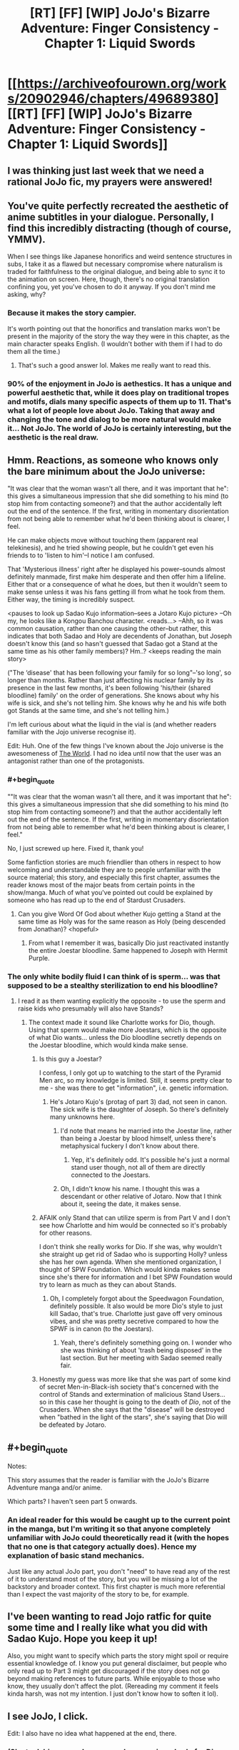 #+TITLE: [RT] [FF] [WIP] JoJo's Bizarre Adventure: Finger Consistency - Chapter 1: Liquid Swords

* [[https://archiveofourown.org/works/20902946/chapters/49689380][[RT] [FF] [WIP] JoJo's Bizarre Adventure: Finger Consistency - Chapter 1: Liquid Swords]]
:PROPERTIES:
:Author: FattyUmpire
:Score: 40
:DateUnix: 1570263952.0
:END:

** I was thinking just last week that we need a rational JoJo fic, my prayers were answered!
:PROPERTIES:
:Author: ShareDVI
:Score: 16
:DateUnix: 1570282408.0
:END:


** You've quite perfectly recreated the aesthetic of anime subtitles in your dialogue. Personally, I find this incredibly distracting (though of course, YMMV).

When I see things like Japanese honorifics and weird sentence structures in subs, I take it as a flawed but necessary compromise where naturalism is traded for faithfulness to the original dialogue, and being able to sync it to the animation on screen. Here, though, there's no original translation confining you, yet you've chosen to do it anyway. If you don't mind me asking, why?
:PROPERTIES:
:Author: TempAccountIgnorePls
:Score: 13
:DateUnix: 1570282792.0
:END:

*** Because it makes the story campier.

It's worth pointing out that the honorifics and translation marks won't be present in the majority of the story the way they were in this chapter, as the main character speaks English. (I wouldn't bother with them if I had to do them all the time.)
:PROPERTIES:
:Author: FattyUmpire
:Score: 25
:DateUnix: 1570289675.0
:END:

**** That's such a good answer lol. Makes me really want to read this.
:PROPERTIES:
:Author: Dragonheart91
:Score: 10
:DateUnix: 1570301405.0
:END:


*** 90% of the enjoyment in JoJo is aethestics. It has a unique and powerful aesthetic that, while it does play on traditional tropes and motifs, dials many specific aspects of them up to 11. That's what a lot of people love about JoJo. Taking that away and changing the tone and dialog to be more natural would make it... Not JoJo. The world of JoJo is certainly interesting, but the aesthetic is the real draw.
:PROPERTIES:
:Author: Frankenlich
:Score: 13
:DateUnix: 1570289113.0
:END:


** Hmm. Reactions, as someone who knows only the bare minimum about the JoJo universe:

"It was clear that the woman wasn't all there, and it was important that he": this gives a simultaneous impression that she did something to his mind (to stop him from contacting someone?) and that the author accidentally left out the end of the sentence. If the first, writing in momentary disorientation from not being able to remember what he'd been thinking about is clearer, I feel.

He can make objects move without touching them (apparent real telekinesis), and he tried showing people, but he couldn't get even his friends to to 'listen to him'--I notice I am confused.

That 'Mysterious illness' right after he displayed his power--sounds almost definitely manmade, first make him desperate and then offer him a lifeline. Either that or a consequence of what he does, but then it wouldn't seem to make sense unless it was his fans getting ill from what he took from them. Either way, the timing is incredibly suspect.

<pauses to look up Sadao Kujo information--sees a Jotaro Kujo picture> --Oh my, he looks like a Kongou Banchou character. <reads...> --Ahh, so it was common causation, rather than one causing the other--but rather, this indicates that both Sadao and Holy are decendents of Jonathan, but Joseph doesn't know this (and so hasn't guessed that Sadao got a Stand at the same time as his other family members)? Hm..? <keeps reading the main story>

("The ‘disease' that has been following your family for so long"--'so long', so longer than months. Rather than just affecting his nuclear family by its presence in the last few months, it's been following 'his/their (shared bloodline) family' on the order of generations. She knows about why his wife is sick, and she's not telling him. She knows why he and his wife both got Stands at the same time, and she's not telling him.)

I'm left curious about what the liquid in the vial is (and whether readers familiar with the Jojo universe recognise it).

Edit: Huh. One of the few things I've known about the Jojo universe is the awesomeness of [[https://knowyourmeme.com/memes/za-warudo-wryyyyy][The World]]. I had no idea until now that the user was an antagonist rather than one of the protagonists.
:PROPERTIES:
:Author: MultipartiteMind
:Score: 6
:DateUnix: 1570274575.0
:END:

*** #+begin_quote
  ""It was clear that the woman wasn't all there, and it was important that he": this gives a simultaneous impression that she did something to his mind (to stop him from contacting someone?) and that the author accidentally left out the end of the sentence. If the first, writing in momentary disorientation from not being able to remember what he'd been thinking about is clearer, I feel."
#+end_quote

No, I just screwed up here. Fixed it, thank you!

Some fanfiction stories are much friendlier than others in respect to how welcoming and understandable they are to people unfamiliar with the source material; this story, and especially this first chapter, assumes the reader knows most of the major beats from certain points in the show/manga. Much of what you've pointed out could be explained by someone who has read up to the end of Stardust Crusaders.
:PROPERTIES:
:Author: FattyUmpire
:Score: 9
:DateUnix: 1570290414.0
:END:

**** Can you give Word Of God about whether Kujo getting a Stand at the same time as Holy was for the same reason as Holy (being descended from Jonathan)? <hopeful>
:PROPERTIES:
:Author: MultipartiteMind
:Score: 2
:DateUnix: 1570336364.0
:END:

***** From what I remember it was, basically Dio just reactivated instantly the entire Joestar bloodline. Same happened to Joseph with Hermit Purple.
:PROPERTIES:
:Author: SimoneNonvelodico
:Score: 2
:DateUnix: 1570640667.0
:END:


*** The only white bodily fluid I can think of is sperm... was that supposed to be a stealthy sterilization to end his bloodline?
:PROPERTIES:
:Score: 2
:DateUnix: 1570295689.0
:END:

**** I read it as them wanting explicitly the opposite - to use the sperm and raise kids who presumably will also have Stands?
:PROPERTIES:
:Author: Flashbunny
:Score: 5
:DateUnix: 1570311345.0
:END:

***** The context made it sound like Charlotte works for Dio, though. Using that sperm would make more Joestars, which is the opposite of what Dio wants... unless the Dio bloodline secretly depends on the Joestar bloodline, which would kinda make sense.
:PROPERTIES:
:Score: 4
:DateUnix: 1570312129.0
:END:

****** Is this guy a Joestar?

I confess, I only got up to watching to the start of the Pyramid Men arc, so my knowledge is limited. Still, it seems pretty clear to me - she was there to get "information", i.e. genetic information.
:PROPERTIES:
:Author: Flashbunny
:Score: 6
:DateUnix: 1570313937.0
:END:

******* He's Jotaro Kujo's (protag of part 3) dad, not seen in canon. The sick wife is the daughter of Joseph. So there's definitely many unknowns here.
:PROPERTIES:
:Score: 6
:DateUnix: 1570314542.0
:END:

******** I'd note that means he married into the Joestar line, rather than being a Joestar by blood himself, unless there's metaphysical fuckery I don't know about there.
:PROPERTIES:
:Author: Flashbunny
:Score: 6
:DateUnix: 1570318357.0
:END:

********* Yep, it's definitely odd. It's possible he's just a normal stand user though, not all of them are directly connected to the Joestars.
:PROPERTIES:
:Score: 6
:DateUnix: 1570321745.0
:END:


******** Oh, I didn't know his name. I thought this was a descendant or other relative of Jotaro. Now that I think about it, seeing the date, it makes sense.
:PROPERTIES:
:Author: SimoneNonvelodico
:Score: 2
:DateUnix: 1570640742.0
:END:


****** AFAIK only Stand that can utilize sperm is from Part V and I don't see how Charlotte and him would be connected so it's probably for other reasons.

I don't think she really works for Dio. If she was, why wouldn't she straight up get rid of Sadao who is supporting Holly? unless she has her own agenda. When she mentioned organization, I thought of SPW Foundation. Which would kinda makes sense since she's there for information and I bet SPW Foundation would try to learn as much as they can about Stands.
:PROPERTIES:
:Author: IV-TheEmperor
:Score: 4
:DateUnix: 1570343409.0
:END:

******* Oh, I completely forgot about the Speedwagon Foundation, definitely possible. It also would be more Dio's style to just kill Sadao, that's true. Charlotte just gave off very ominous vibes, and she was pretty secretive compared to how the SPWF is in canon (to the Joestars).
:PROPERTIES:
:Score: 3
:DateUnix: 1570343621.0
:END:

******** Yeah, there's definitely something going on. I wonder who she was thinking of about 'trash being disposed' in the last section. But her meeting with Sadao seemed really fair.
:PROPERTIES:
:Author: IV-TheEmperor
:Score: 3
:DateUnix: 1570344001.0
:END:


****** Honestly my guess was more like that she was part of some kind of secret Men-in-Black-ish society that's concerned with the control of Stands and extermination of malicious Stand Users... so in this case her thought is going to the death of /Dio/, not of the Crusaders. When she says that the "disease" will be destroyed when "bathed in the light of the stars", she's saying that Dio will be defeated by Jotaro.
:PROPERTIES:
:Author: SimoneNonvelodico
:Score: 2
:DateUnix: 1570640800.0
:END:


** #+begin_quote
  Notes:

  This story assumes that the reader is familiar with the JoJo's Bizarre Adventure manga and/or anime.
#+end_quote

Which parts? I haven't seen part 5 onwards.
:PROPERTIES:
:Author: firemouth21
:Score: 5
:DateUnix: 1570339815.0
:END:

*** An ideal reader for this would be caught up to the current point in the manga, but I'm writing it so that anyone completely unfamiliar with JoJo could theoretically read it (with the hopes that no one is that category actually does). Hence my explanation of basic stand mechanics.

Just like any actual JoJo part, you don't "need" to have read any of the rest of it to understand most of the story, but you will be missing a lot of the backstory and broader context. This first chapter is much more referential than I expect the vast majority of the story to be, for example.
:PROPERTIES:
:Author: FattyUmpire
:Score: 3
:DateUnix: 1570408167.0
:END:


** I've been wanting to read Jojo ratfic for quite some time and I really like what you did with Sadao Kujo. Hope you keep it up!

Also, you might want to specify which parts the story might spoil or require essential knowledge of. I know you put general disclaimer, but people who only read up to Part 3 might get discouraged if the story does not go beyond making references to future parts. While enjoyable to those who know, they usually don't affect the plot. (Rereading my comment it feels kinda harsh, was not my intention. I just don't know how to soften it lol).
:PROPERTIES:
:Author: IV-TheEmperor
:Score: 2
:DateUnix: 1570345476.0
:END:


** I see JoJo, I click.

Edit: I also have no idea what happened at the end, there.
:PROPERTIES:
:Author: Green0Photon
:Score: 2
:DateUnix: 1570321334.0
:END:

*** (She took his sperm. I guess so she can raise a body for Dio or a new JoJo? She mentioned Cairo.)
:PROPERTIES:
:Author: ALowVerus
:Score: 2
:DateUnix: 1570429048.0
:END:


** Typo

#+begin_quote
  “You...>”
#+end_quote
:PROPERTIES:
:Author: Veedrac
:Score: 1
:DateUnix: 1570455478.0
:END:

*** I fixed it, thank you.
:PROPERTIES:
:Author: FattyUmpire
:Score: 2
:DateUnix: 1570482321.0
:END:


** #+begin_quote
  A woman as tall as Charlotte stepped out of her body, putting one hand on her hip and letting the other hang, her head tilted all the way back.
#+end_quote

Even in writing, STANDS can't resist the urge to /pose/ XD.

#+begin_quote
  The ‘disease' that has been following your family for so long... will be utterly destroyed when bathed in the light of the stars.
#+end_quote

Another STAND, like it was for Jotaro's mom? I wonder if "the light of the stars" here is literal (JOJO IN SPACE YAY - after all the Arrow supposedly is of alien origin) or refers to the Joestar family. Either can work, I guess.

EDIT: ok, so I didn't remember Sadao was Jotaro's dad, this makes a lot more sense now.

#+begin_quote
  A liquid, white and milky. She hadn't lied to him. She had only come for information.
#+end_quote

Did she... did she steal his /sperm/?

Ok, I'm really intrigued. I'll be following this one. I'm an anime watcher so only know up to Part 5, but I guess it shouldn't be a big deal from what you said in the introduction!
:PROPERTIES:
:Author: SimoneNonvelodico
:Score: 1
:DateUnix: 1570640590.0
:END:
